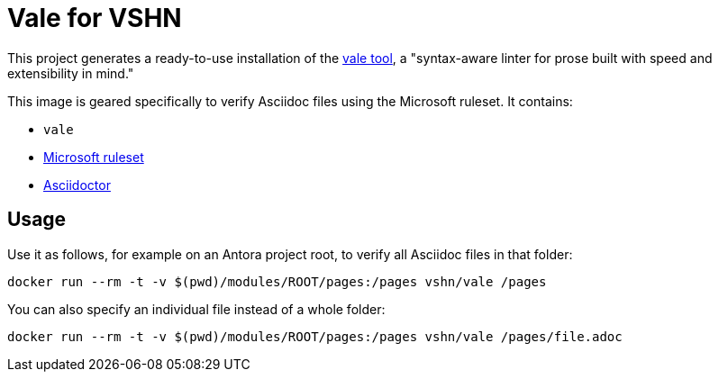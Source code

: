 = Vale for VSHN

This project generates a ready-to-use installation of the https://github.com/errata-ai/vale[vale tool], a "syntax-aware linter for prose built with speed and extensibility in mind."

This image is geared specifically to verify Asciidoc files using the Microsoft ruleset. It contains:

* `vale`
* https://github.com/errata-ai/Microsoft[Microsoft ruleset]
* https://asciidoctor.org/[Asciidoctor]

== Usage

Use it as follows, for example on an Antora project root, to verify all Asciidoc files in that folder:

`docker run --rm -t -v $(pwd)/modules/ROOT/pages:/pages vshn/vale /pages`

You can also specify an individual file instead of a whole folder:

`docker run --rm -t -v $(pwd)/modules/ROOT/pages:/pages vshn/vale /pages/file.adoc`

